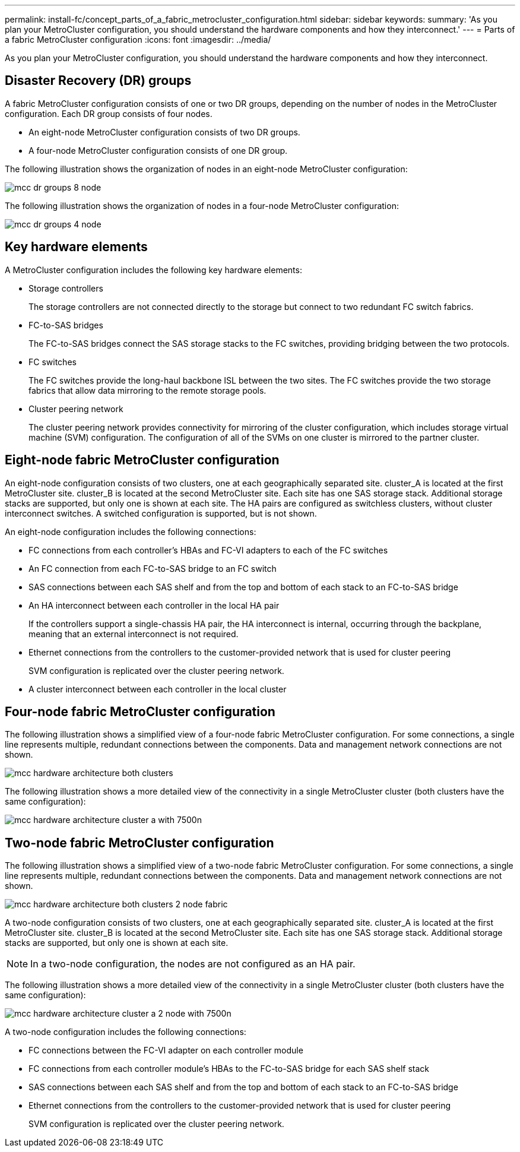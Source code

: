 ---
permalink: install-fc/concept_parts_of_a_fabric_metrocluster_configuration.html
sidebar: sidebar
keywords: 
summary: 'As you plan your MetroCluster configuration, you should understand the hardware components and how they interconnect.'
---
= Parts of a fabric MetroCluster configuration
:icons: font
:imagesdir: ../media/

[.lead]
As you plan your MetroCluster configuration, you should understand the hardware components and how they interconnect.

== Disaster Recovery (DR) groups

A fabric MetroCluster configuration consists of one or two DR groups, depending on the number of nodes in the MetroCluster configuration. Each DR group consists of four nodes.

* An eight-node MetroCluster configuration consists of two DR groups.
* A four-node MetroCluster configuration consists of one DR group.

The following illustration shows the organization of nodes in an eight-node MetroCluster configuration:

image::../media/mcc_dr_groups_8_node.gif[]

The following illustration shows the organization of nodes in a four-node MetroCluster configuration:

image::../media/mcc_dr_groups_4_node.gif[]

== Key hardware elements

A MetroCluster configuration includes the following key hardware elements:

* Storage controllers
+
The storage controllers are not connected directly to the storage but connect to two redundant FC switch fabrics.

* FC-to-SAS bridges
+
The FC-to-SAS bridges connect the SAS storage stacks to the FC switches, providing bridging between the two protocols.

* FC switches
+
The FC switches provide the long-haul backbone ISL between the two sites. The FC switches provide the two storage fabrics that allow data mirroring to the remote storage pools.

* Cluster peering network
+
The cluster peering network provides connectivity for mirroring of the cluster configuration, which includes storage virtual machine (SVM) configuration. The configuration of all of the SVMs on one cluster is mirrored to the partner cluster.

== Eight-node fabric MetroCluster configuration

An eight-node configuration consists of two clusters, one at each geographically separated site. cluster_A is located at the first MetroCluster site. cluster_B is located at the second MetroCluster site. Each site has one SAS storage stack. Additional storage stacks are supported, but only one is shown at each site. The HA pairs are configured as switchless clusters, without cluster interconnect switches. A switched configuration is supported, but is not shown.

An eight-node configuration includes the following connections:

* FC connections from each controller's HBAs and FC-VI adapters to each of the FC switches
* An FC connection from each FC-to-SAS bridge to an FC switch
* SAS connections between each SAS shelf and from the top and bottom of each stack to an FC-to-SAS bridge
* An HA interconnect between each controller in the local HA pair
+
If the controllers support a single-chassis HA pair, the HA interconnect is internal, occurring through the backplane, meaning that an external interconnect is not required.

* Ethernet connections from the controllers to the customer-provided network that is used for cluster peering
+
SVM configuration is replicated over the cluster peering network.

* A cluster interconnect between each controller in the local cluster

== Four-node fabric MetroCluster configuration

The following illustration shows a simplified view of a four-node fabric MetroCluster configuration. For some connections, a single line represents multiple, redundant connections between the components. Data and management network connections are not shown.

image::../media/mcc_hardware_architecture_both_clusters.gif[]

The following illustration shows a more detailed view of the connectivity in a single MetroCluster cluster (both clusters have the same configuration):

image::../media/mcc_hardware_architecture_cluster_a_with_7500n.gif[]

== Two-node fabric MetroCluster configuration

The following illustration shows a simplified view of a two-node fabric MetroCluster configuration. For some connections, a single line represents multiple, redundant connections between the components. Data and management network connections are not shown.

image::../media/mcc_hardware_architecture_both_clusters_2_node_fabric.gif[]

A two-node configuration consists of two clusters, one at each geographically separated site. cluster_A is located at the first MetroCluster site. cluster_B is located at the second MetroCluster site. Each site has one SAS storage stack. Additional storage stacks are supported, but only one is shown at each site.

NOTE: In a two-node configuration, the nodes are not configured as an HA pair.

The following illustration shows a more detailed view of the connectivity in a single MetroCluster cluster (both clusters have the same configuration):

image::../media/mcc_hardware_architecture_cluster_a_2_node_with_7500n.gif[]

A two-node configuration includes the following connections:

* FC connections between the FC-VI adapter on each controller module
* FC connections from each controller module's HBAs to the FC-to-SAS bridge for each SAS shelf stack
* SAS connections between each SAS shelf and from the top and bottom of each stack to an FC-to-SAS bridge
* Ethernet connections from the controllers to the customer-provided network that is used for cluster peering
+
SVM configuration is replicated over the cluster peering network.
